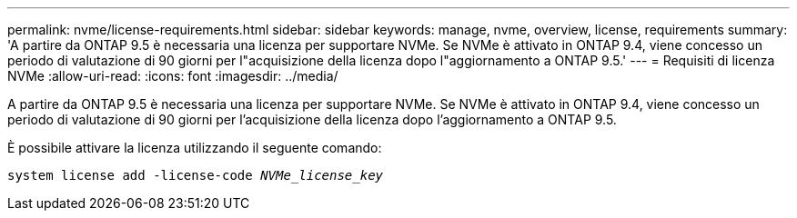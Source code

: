 ---
permalink: nvme/license-requirements.html 
sidebar: sidebar 
keywords: manage, nvme, overview, license, requirements 
summary: 'A partire da ONTAP 9.5 è necessaria una licenza per supportare NVMe. Se NVMe è attivato in ONTAP 9.4, viene concesso un periodo di valutazione di 90 giorni per l"acquisizione della licenza dopo l"aggiornamento a ONTAP 9.5.' 
---
= Requisiti di licenza NVMe
:allow-uri-read: 
:icons: font
:imagesdir: ../media/


[role="lead"]
A partire da ONTAP 9.5 è necessaria una licenza per supportare NVMe. Se NVMe è attivato in ONTAP 9.4, viene concesso un periodo di valutazione di 90 giorni per l'acquisizione della licenza dopo l'aggiornamento a ONTAP 9.5.

È possibile attivare la licenza utilizzando il seguente comando:

`system license add -license-code _NVMe_license_key_`
